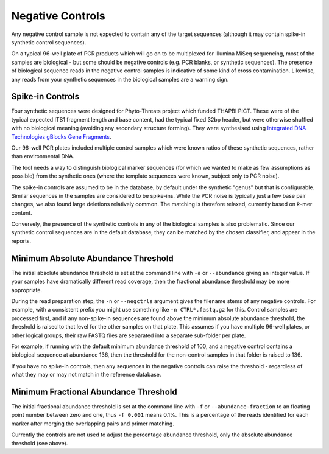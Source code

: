 .. _negative_controls:

Negative Controls
=================

Any negative control sample is not expected to contain any of the target
sequences (although it may contain spike-in synthetic control sequences).

On a typical 96-well plate of PCR products which will go on to be multiplexed
for Illumina MiSeq sequencing, most of the samples are biological - but some
should be negative controls (e.g. PCR blanks, or synthetic sequences).
The presence of biological sequence reads in the negative control samples is
indicative of some kind of cross contamination. Likewise, any reads from your
synthetic sequences in the biological samples are a warning sign.

Spike-in Controls
-----------------

Four synthetic sequences were designed for Phyto-Threats project which funded
THAPBI PICT. These were of the typical expected ITS1 fragment length and base
content, had the typical fixed 32bp header, but were otherwise shuffled with
no biological meaning (avoiding any secondary structure forming). They were
synthesised using `Integrated DNA Technologies gBlocks Gene Fragments
<https://www.idtdna.com/pages/products/genes-and-gene-fragments/double-stranded-dna-fragments/gblocks-gene-fragments>`_.

Our 96-well PCR plates included multiple control samples which were known
ratios of these synthetic sequences, rather than environmental DNA.

The tool needs a way to distinguish biological marker sequences (for which
we wanted to make as few assumptions as possible) from the synthetic ones
(where the template sequences were known, subject only to PCR noise).

The spike-in controls are assumed to be in the database, by default under
the synthetic "genus" but that is configurable. Similar sequences in the
samples are considered to be spike-ins. While the PCR noise is typically just
a few base pair changes, we also found large deletions relatively common. The
matching is therefore relaxed, currently based on *k*-mer content.

Conversely, the presence of the synthetic controls in any of the biological
samples is also problematic. Since our synthetic control sequences are in
the default database, they can be matched by the chosen classifier, and
appear in the reports.


Minimum Absolute Abundance Threshold
------------------------------------

The initial absolute abundance threshold is set at the command line with
``-a`` or ``--abundance`` giving an integer value. If your samples have
dramatically different read coverage, then the fractional abundance threshold
may be more appropriate.

During the read preparation step, the ``-n`` or ``--negctrls`` argument gives
the filename stems of any negative controls. For example, with a consistent
prefix you might use something like ``-n CTRL*.fastq.gz`` for this. Control
samples are processed first, and if any non-spike-in sequences are found above
the minimum absolute abundance threshold, the threshold is raised to that
level for the other samples on that plate. This assumes if you have multiple
96-well plates, or other logical groups, their raw FASTQ files are separated
into a separate sub-folder per plate.

For example, if running with the default minimum abundance threshold of 100,
and a negative control contains a biological sequence at abundance 136, then
the threshold for the non-control samples in that folder is raised to 136.

If you have no spike-in controls, then any sequences in the negative controls
can raise the threshold - regardless of what they may or may not match in the
reference database.

Minimum Fractional Abundance Threshold
--------------------------------------

The initial fractional abundance threshold is set at the command line with
``-f`` or ``--abundance-fraction`` to an floating point number between zero
and one, thus ``-f 0.001`` means 0.1%. This is a percentage of the reads
identified for each marker after merging the overlapping pairs and primer
matching.

Currently the controls are not used to adjust the percentage abundance
threshold, only the absolute abundance threshold (see above).
